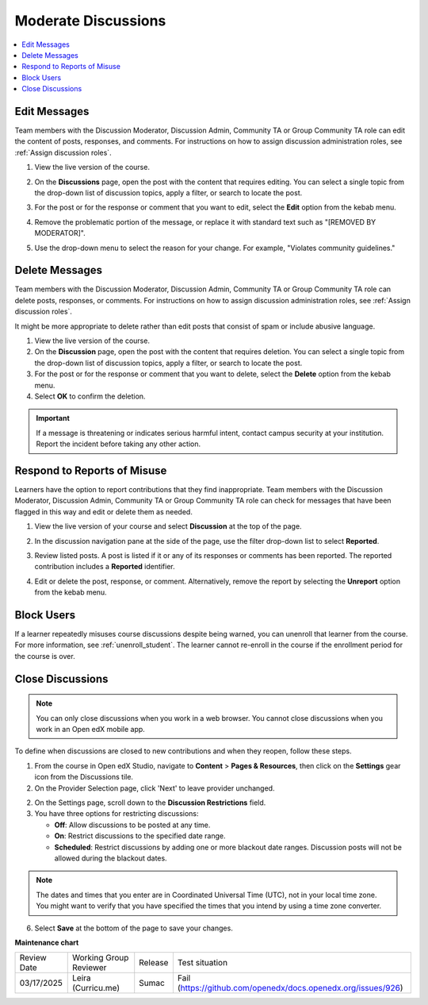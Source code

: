.. _Moderate Discussions:

######################
Moderate Discussions
######################

.. tags:: educator, how-to

.. contents::
 :local:
 :depth: 1

*************
Edit Messages
*************

Team members with the Discussion Moderator, Discussion Admin, Community TA or
Group Community TA role can edit the content of posts, responses, and
comments. For instructions on how to assign discussion administration roles, see
:ref:`Assign discussion roles`.


#. View the live version of the course.

#. On the **Discussions** page, open the post with the content that requires
   editing. You can select a single topic from the drop-down list of
   discussion topics, apply a filter, or search to locate the post.

#. For the post or for the response or comment that you want to edit, select
   the **Edit** option from the kebab menu.

   .. image:: /_images/educator_how_tos/edit_post_kebab.png
      :alt: The kebab menu for the post.

#. Remove the problematic portion of the message, or replace it with standard
   text such as "[REMOVED BY MODERATOR]".

#. Use the drop-down menu to select the reason for your change. For example, "Violates community guidelines."

   .. image:: /_images/educator_how_tos/edit_post_reason.png
      :alt: The edit message dialog.

***************
Delete Messages
***************

Team members with the Discussion Moderator, Discussion Admin, Community TA or
Group Community TA role can delete posts, responses, or comments. For instructions on how to assign discussion administration roles, see
:ref:`Assign discussion roles`. 

It might be more appropriate to delete rather than edit posts that consist of spam or
include abusive language. 


#. View the live version of the course.

#. On the **Discussion** page, open the post with the content that requires
   deletion. You can select a single topic from the drop-down list of
   discussion topics, apply a filter, or search to locate the post.

#. For the post or for the response or comment that you want to delete, select
   the **Delete** option from the kebab menu.

#. Select **OK** to confirm the deletion.

.. important:: If a message is threatening or indicates serious harmful
 intent, contact campus security at your institution. Report the incident
 before taking any other action.


****************************
Respond to Reports of Misuse
****************************

Learners have the option to report contributions that they find inappropriate.
Team members with the Discussion Moderator, Discussion Admin, Community TA or
Group Community TA role can check for messages that have been flagged in this
way and edit or delete them as needed.


#. View the live version of your course and select **Discussion** at the top of
   the page.

#. In the discussion navigation pane at the side of the page, use the filter
   drop-down list to select **Reported**.

   .. image:: /_images/educator_how_tos/reported_post_filter.png
      :alt: The filter drop-down list set to **Reported**.

#. Review listed posts. A post is listed if it or any of its responses or
   comments has been reported. The reported contribution includes a
   **Reported** identifier.

#. Edit or delete the post, response, or comment. Alternatively, remove the
   report by selecting the **Unreport** option from the kebab menu.

   .. image:: /_images/educator_how_tos/unreport_post.png
      :alt: The kebab menu for the post.


***********
Block Users
***********

If a learner repeatedly misuses course discussions despite being warned, you
can unenroll that learner from the course. For more information, see
:ref:`unenroll_student`. The learner cannot re-enroll in the course if the
enrollment period for the course is over.

.. _Close Discussions:

******************
Close Discussions
******************

.. note:: You can only close discussions when you work in a web browser. You
   cannot close discussions when you work in an Open edX mobile app.

To define when discussions are closed to new contributions and when they
reopen, follow these steps.

1. From the course in Open edX Studio, navigate to **Content** \> **Pages & Resources**, then click on the **Settings** gear icon from the Discussions tile.

2. On the Provider Selection page, click 'Next' to leave provider unchanged.

2. On the Settings page, scroll down to the **Discussion Restrictions** field.

3. You have three options for restricting discussions:

   * **Off**: Allow discussions to be posted at any time.
   * **On**: Restrict discussions to the specified date range.
   * **Scheduled**: Restrict discussions by adding one or more blackout date ranges. Discussion posts will not be allowed during the blackout dates.

.. note:: The dates and times that you enter are in Coordinated Universal
   Time (UTC), not in your local time zone. You might want to verify that you
   have specified the times that you intend by using a time zone converter.

6. Select **Save** at the bottom of the page to save your changes.

.. seealso::

  :ref:`About Course Discussions` (concept)

  :ref:`Best Practices for Configuring Course Discussions` (concept)

  :ref:`Configure Open edX Discussions` (how-to)

  :ref:`Configure Open edX Discussions Legacy` (how-to)

  :ref:`Best Practices for Moderating Course Discussions` (concept)

  :ref:`Assign discussion roles` (how-to)

  :ref:`Toggle Anonymous Discussion Posts` (how-to)

  :ref:`Learner View of the Discussion` (reference)

  :ref:`About Divided Discussions` (concept)

  :ref:`Guide to Managing Divided Discussions` (reference)

  :ref:`Set Up Divided Discussions` (how-to)

  :ref:`Set up Discussions in Cohorted Courses` (how-to)


**Maintenance chart**

+--------------+-------------------------------+----------------+-------------------------------------------------------------+
| Review Date  | Working Group Reviewer        |   Release      |Test situation                                               |
+--------------+-------------------------------+----------------+-------------------------------------------------------------+
| 03/17/2025   | Leira (Curricu.me)            | Sumac          |Fail (https://github.com/openedx/docs.openedx.org/issues/926)|
+--------------+-------------------------------+----------------+-------------------------------------------------------------+
